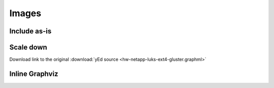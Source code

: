 
Images
======

Include as-is
-------------

.. image:: hw-netapp-luks-ext4-gluster.png

Scale down
----------

.. image:: hw-netapp-luks-ext4-gluster.png
    :scale: 30%

Download link to the original :download:`yEd source <hw-netapp-luks-ext4-gluster.graphml>`

Inline Graphviz
---------------

.. graphviz::

    digraph TrafficLights {
    node [shape=box];  gy2; yr2; rg2; gy1; yr1; rg1;
    node [shape=circle,fixedsize=true,width=0.9];  green2; yellow2; red2; safe2; safe1; green1; yellow1; red1;
    gy2->yellow2;
    rg2->green2;
    yr2->safe1;
    yr2->red2;
    safe2->rg2;
    green2->gy2;
    yellow2->yr2;
    red2->rg2;
    gy1->yellow1;
    rg1->green1;
    yr1->safe2;
    yr1->red1;
    safe1->rg1;
    green1->gy1;
    yellow1->yr1;
    red1->rg1;

    overlap=false
    label="PetriNet Model TrafficLights\nExtracted from ConceptBase and layed out by Graphviz"
    fontsize=12;
    }

